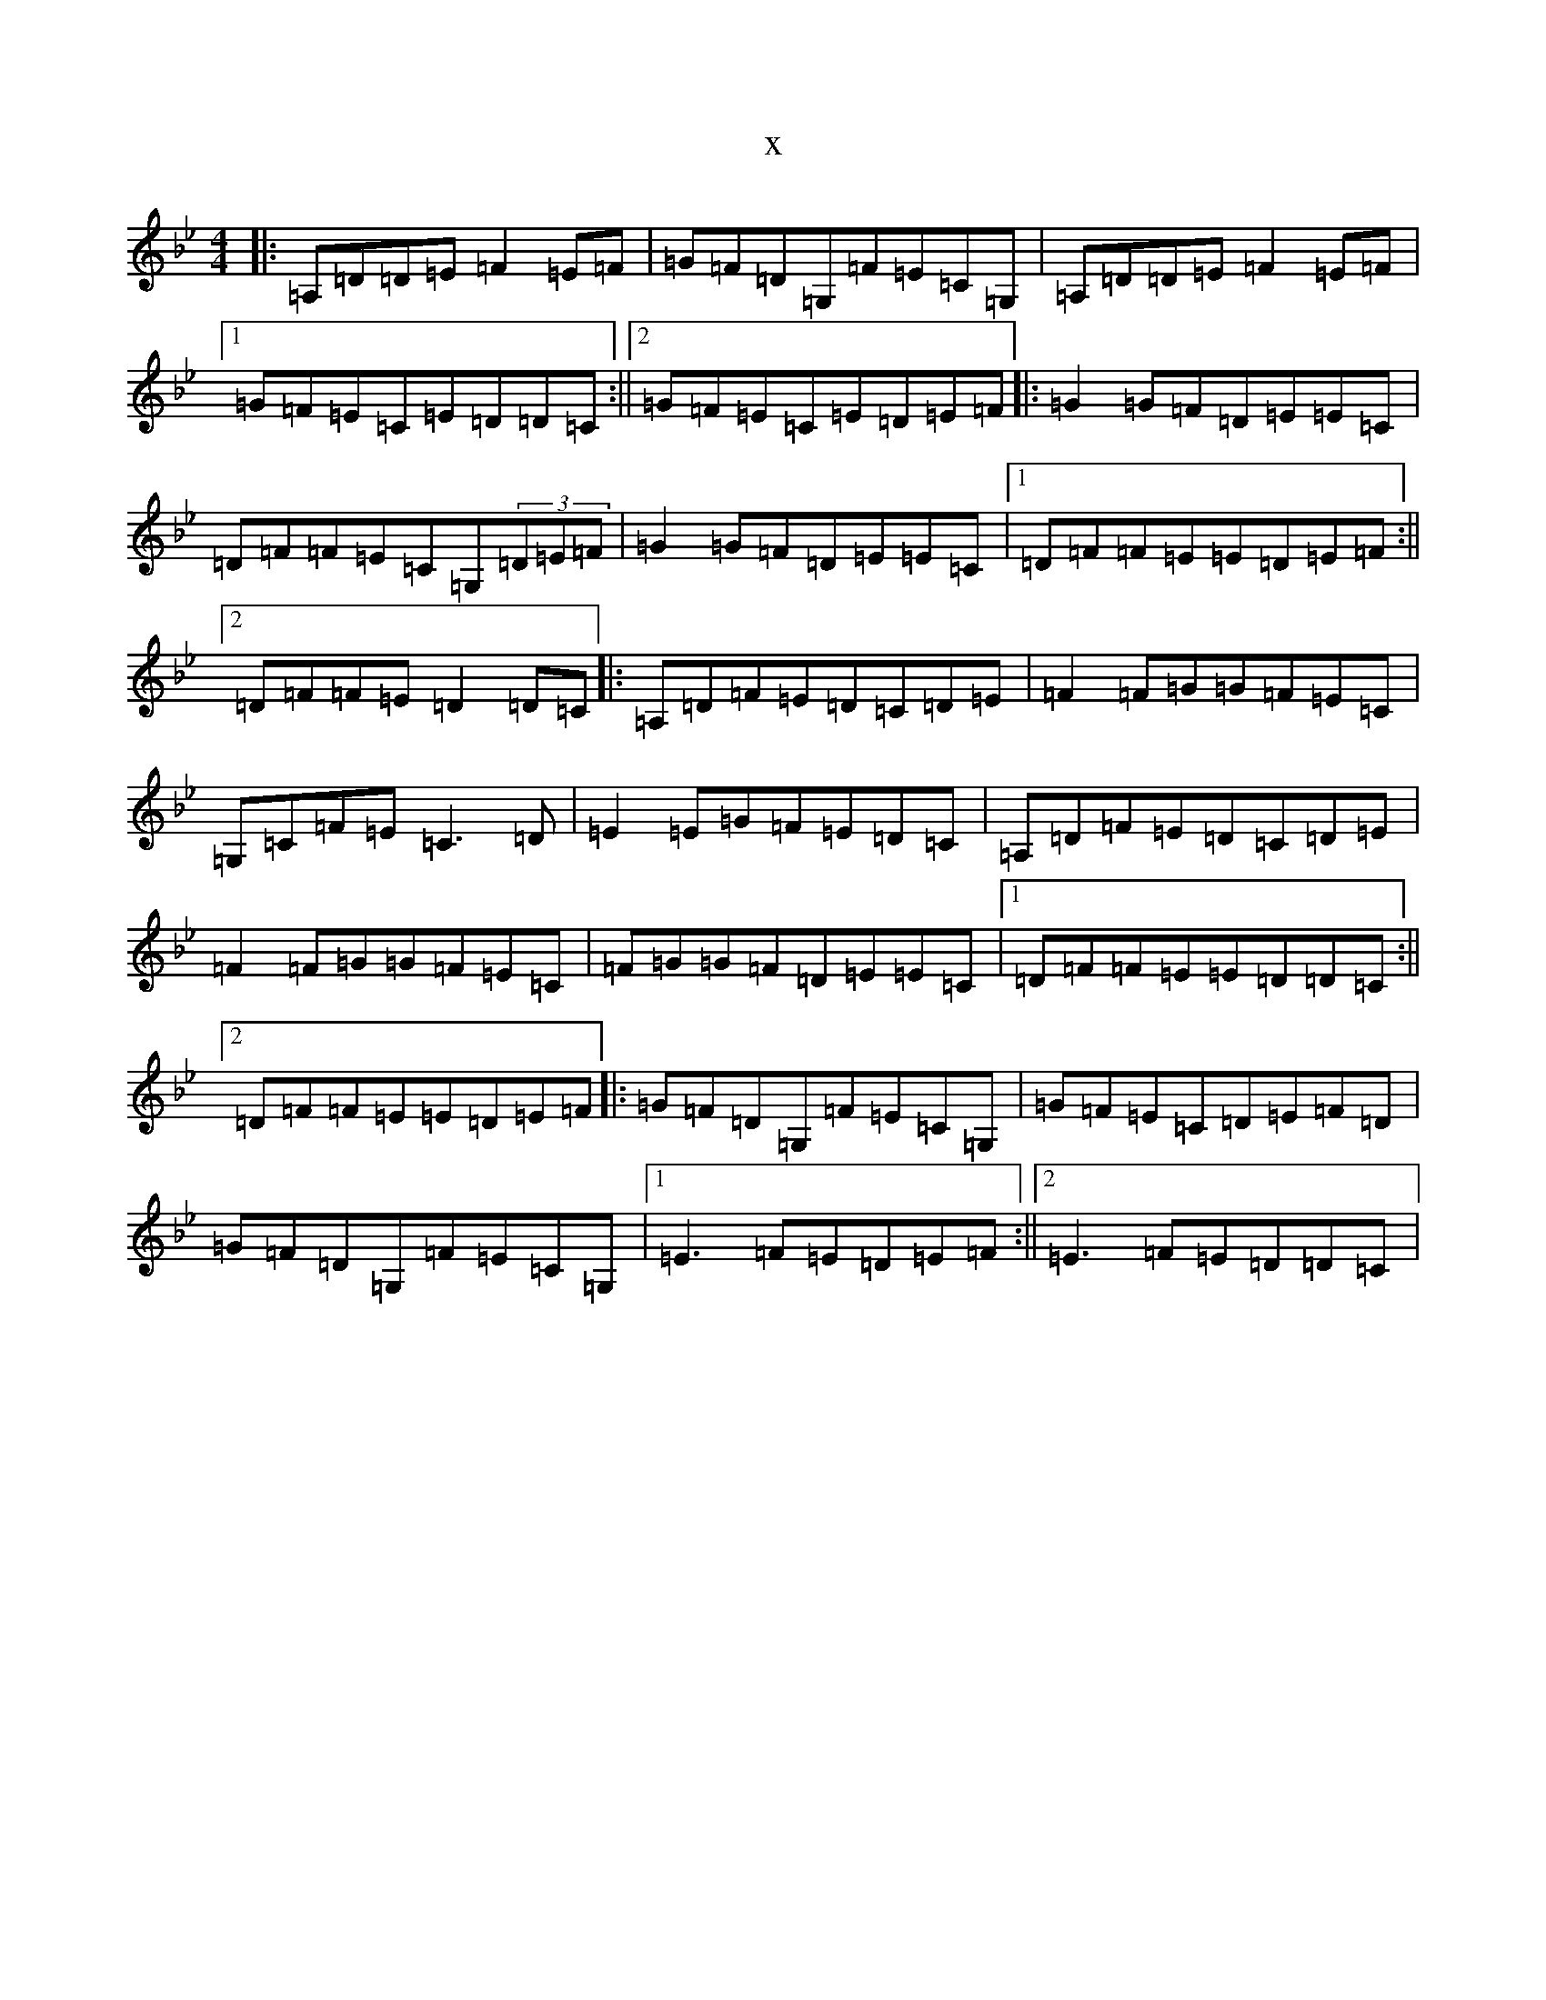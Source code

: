 X:17335
T:x
L:1/8
M:4/4
K: C Dorian
|:=A,=D=D=E=F2=E=F|=G=F=D=G,=F=E=C=G,|=A,=D=D=E=F2=E=F|1=G=F=E=C=E=D=D=C:||2=G=F=E=C=E=D=E=F|:=G2=G=F=D=E=E=C|=D=F=F=E=C=G,(3=D=E=F|=G2=G=F=D=E=E=C|1=D=F=F=E=E=D=E=F:||2=D=F=F=E=D2=D=C|:=A,=D=F=E=D=C=D=E|=F2=F=G=G=F=E=C|=G,=C=F=E=C3=D|=E2=E=G=F=E=D=C|=A,=D=F=E=D=C=D=E|=F2=F=G=G=F=E=C|=F=G=G=F=D=E=E=C|1=D=F=F=E=E=D=D=C:||2=D=F=F=E=E=D=E=F|:=G=F=D=G,=F=E=C=G,|=G=F=E=C=D=E=F=D|=G=F=D=G,=F=E=C=G,|1=E3=F=E=D=E=F:||2=E3=F=E=D=D=C|